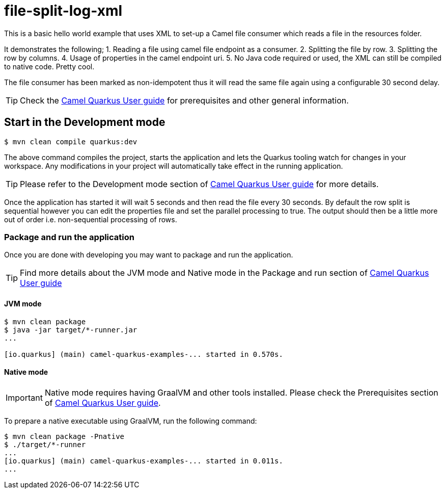 = file-split-log-xml

This is a basic hello world example that uses XML to set-up a Camel file consumer which reads a file in the resources folder.

It demonstrates the following;
1. Reading a file using camel file endpoint as a consumer.
2. Splitting the file by row.
3. Splitting the row by columns.
4. Usage of properties in the camel endpoint uri.
5. No Java code required or used, the XML can still be compiled to native code. Pretty cool.

The file consumer has been marked as non-idempotent thus it will read the same file again using a configurable 30 second delay.

TIP: Check the https://camel.apache.org/camel-quarkus/latest/first-steps.html[Camel Quarkus User guide] for prerequisites
and other general information.

== Start in the Development mode

[source,shell]
----
$ mvn clean compile quarkus:dev
----

The above command compiles the project, starts the application and lets the Quarkus tooling watch for changes in your
workspace. Any modifications in your project will automatically take effect in the running application.

TIP: Please refer to the Development mode section of
https://camel.apache.org/camel-quarkus/latest/first-steps.html#_development_mode[Camel Quarkus User guide] for more details.

Once the application has started it will wait 5 seconds and then read the file every 30 seconds. By default the row split
is sequential however you can edit the properties file and set the parallel processing to true. The output should then be
a little more out of order i.e. non-sequential processing of rows.

=== Package and run the application

Once you are done with developing you may want to package and run the application.

TIP: Find more details about the JVM mode and Native mode in the Package and run section of
https://camel.apache.org/camel-quarkus/latest/first-steps.html#_package_and_run_the_application[Camel Quarkus User guide]

==== JVM mode

[source,shell]
----
$ mvn clean package
$ java -jar target/*-runner.jar
...

[io.quarkus] (main) camel-quarkus-examples-... started in 0.570s.
----

==== Native mode

IMPORTANT: Native mode requires having GraalVM and other tools installed. Please check the Prerequisites section
of https://camel.apache.org/camel-quarkus/latest/first-steps.html#_prerequisites[Camel Quarkus User guide].

To prepare a native executable using GraalVM, run the following command:

[source,shell]
----
$ mvn clean package -Pnative
$ ./target/*-runner
...
[io.quarkus] (main) camel-quarkus-examples-... started in 0.011s.
...
----

